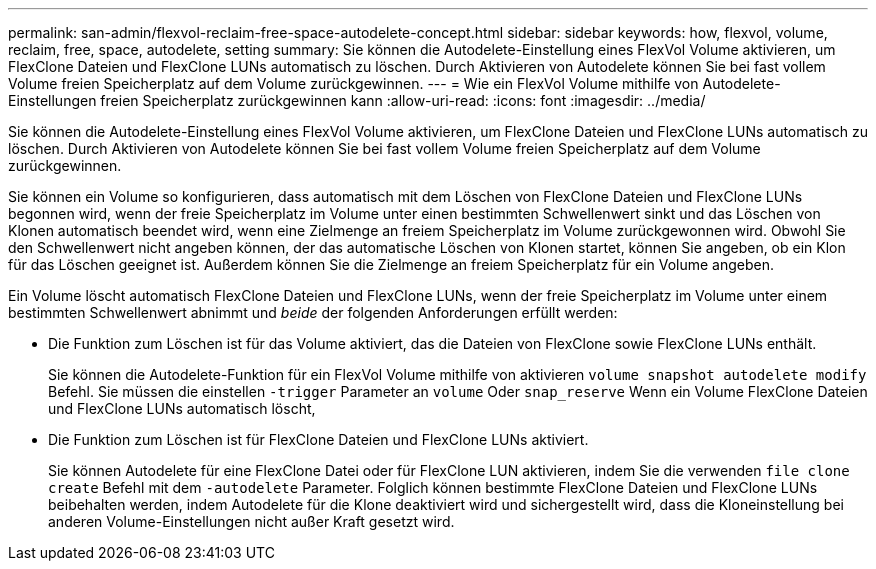 ---
permalink: san-admin/flexvol-reclaim-free-space-autodelete-concept.html 
sidebar: sidebar 
keywords: how, flexvol, volume, reclaim, free, space, autodelete, setting 
summary: Sie können die Autodelete-Einstellung eines FlexVol Volume aktivieren, um FlexClone Dateien und FlexClone LUNs automatisch zu löschen. Durch Aktivieren von Autodelete können Sie bei fast vollem Volume freien Speicherplatz auf dem Volume zurückgewinnen. 
---
= Wie ein FlexVol Volume mithilfe von Autodelete-Einstellungen freien Speicherplatz zurückgewinnen kann
:allow-uri-read: 
:icons: font
:imagesdir: ../media/


[role="lead"]
Sie können die Autodelete-Einstellung eines FlexVol Volume aktivieren, um FlexClone Dateien und FlexClone LUNs automatisch zu löschen. Durch Aktivieren von Autodelete können Sie bei fast vollem Volume freien Speicherplatz auf dem Volume zurückgewinnen.

Sie können ein Volume so konfigurieren, dass automatisch mit dem Löschen von FlexClone Dateien und FlexClone LUNs begonnen wird, wenn der freie Speicherplatz im Volume unter einen bestimmten Schwellenwert sinkt und das Löschen von Klonen automatisch beendet wird, wenn eine Zielmenge an freiem Speicherplatz im Volume zurückgewonnen wird. Obwohl Sie den Schwellenwert nicht angeben können, der das automatische Löschen von Klonen startet, können Sie angeben, ob ein Klon für das Löschen geeignet ist. Außerdem können Sie die Zielmenge an freiem Speicherplatz für ein Volume angeben.

Ein Volume löscht automatisch FlexClone Dateien und FlexClone LUNs, wenn der freie Speicherplatz im Volume unter einem bestimmten Schwellenwert abnimmt und _beide_ der folgenden Anforderungen erfüllt werden:

* Die Funktion zum Löschen ist für das Volume aktiviert, das die Dateien von FlexClone sowie FlexClone LUNs enthält.
+
Sie können die Autodelete-Funktion für ein FlexVol Volume mithilfe von aktivieren `volume snapshot autodelete modify` Befehl. Sie müssen die einstellen `-trigger` Parameter an `volume` Oder `snap_reserve` Wenn ein Volume FlexClone Dateien und FlexClone LUNs automatisch löscht,

* Die Funktion zum Löschen ist für FlexClone Dateien und FlexClone LUNs aktiviert.
+
Sie können Autodelete für eine FlexClone Datei oder für FlexClone LUN aktivieren, indem Sie die verwenden `file clone create` Befehl mit dem `-autodelete` Parameter. Folglich können bestimmte FlexClone Dateien und FlexClone LUNs beibehalten werden, indem Autodelete für die Klone deaktiviert wird und sichergestellt wird, dass die Kloneinstellung bei anderen Volume-Einstellungen nicht außer Kraft gesetzt wird.


